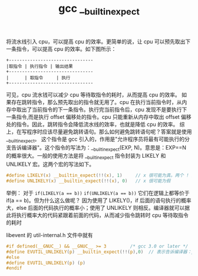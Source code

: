 #+TITLE: gcc __builtin_expect

将流水线引入 cpu，可以提高 cpu 的效率。更简单的说，让 cpu 可以预先取出下一条指令，可以提高 cpu 的效率。如下图所示：
#+BEGIN_EXAMPLE
+--------------------------------
|取指令 | 执行指令 | 输出结果
+--------------------------------
|      | 取指令     | 执行
+--------------------------------
#+END_EXAMPLE

可见，cpu 流水钱可以减少 cpu 等待取指令的耗时，从而提高 cpu 的效率。
如果存在跳转指令，那么预先取出的指令就无用了。cpu 在执行当前指令时，从内存中取出了当前指令的下一条指令。执行完当前指令后，cpu 发现不是要执行下一条指令,而是执行 offset 偏移处的指令。cpu 只能重新从内存中取出 offset 偏移处的指令。因此，跳转指令会降低流水线的效率，也就是降低 cpu 的效率。
综上，在写程序时应该尽量避免跳转语句。那么如何避免跳转语句呢？答案就是使用 __builtin_expect。
这个指令是 gcc 引入的，作用是"允许程序员将最有可能执行的分支告诉编译器"。这个指令的写法为：__builtin_expect(EXP, N)。意思是：EXP==N 的概率很大。一般的使用方法是将 __builtin_expect 指令封装为 LIKELY 和 UNLIKELY 宏。这两个宏的写法如下。
#+BEGIN_SRC c
#define LIKELY(x) __builtin_expect(!!(x), 1)     // x 很可能为真。两个 ! 是为了将 x 转化成 bool 型
#define UNLIKELY(x) __builtin_expect(!!(x), 0)   // x 很可能为假
#+END_SRC

举例：
对于
~if(LIKELY(a == b))~
~if(UNLIKELY(a == b))~
它们在逻辑上都等价于 if(a == b)。但为什么这么做呢？
因为使用了 LIKELY()，if 后面的语句执行的概率大，else 后面的代码执行的概率小；使用了 UNLIKELY 则相反。编译器就可以据此将执行概率大的代码紧跟着前面的代码，从而减少指令跳转时 cpu 等待取指令的耗时



libevent 的 util-internal.h 文件中就有
#+BEGIN_SRC c
#if defined(__GNUC__) && __GNUC__ >= 3         /* gcc 3.0 or later */
#define EVUTIL_UNLIKELY(p) __builtin_expect(!!(p),0)  // 表示告诉编译器：p 为假的概率很大。尽量避免 cpu 跳转指令，提高 cpu 效率
#else
#define EVUTIL_UNLIKELY(p) (p)
#endif
#+END_SRC
